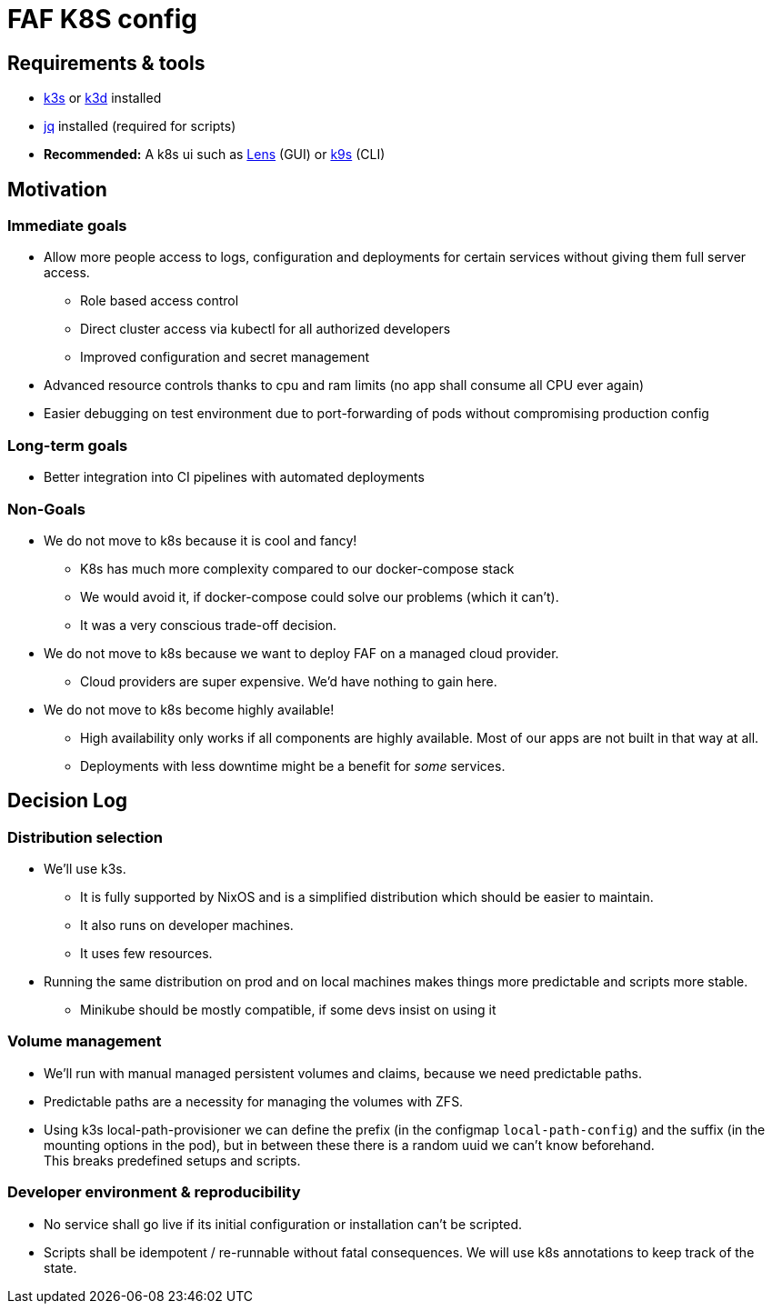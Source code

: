 = FAF K8S config

== Requirements & tools

* https://k3s.io[k3s] or https://k3d.io/[k3d] installed
* https://stedolan.github.io/jq/[jq] installed (required for scripts)
* *Recommended:* A k8s ui such as https://k8slens.dev/[Lens] (GUI) or https://k9scli.io/[k9s] (CLI)

== Motivation

=== Immediate goals

* Allow more people access to logs, configuration and deployments for certain services without giving them full server
access.
** Role based access control
** Direct cluster access via kubectl for all authorized developers
** Improved configuration and secret management
* Advanced resource controls thanks to cpu and ram limits (no app shall consume all CPU ever again)
* Easier debugging on test environment due to port-forwarding of pods without compromising production config

=== Long-term goals

* Better integration into CI pipelines with automated deployments

=== Non-Goals
* We do not move to k8s because it is cool and fancy!
** K8s has much more complexity compared to our docker-compose stack
** We would avoid it, if docker-compose could solve our problems (which it can't).
** It was a very conscious trade-off decision.
* We do not move to k8s because we want to deploy FAF on a managed cloud provider.
** Cloud providers are super expensive. We'd have nothing to gain here.
* We do not move to k8s become highly available!
** High availability only works if all components are highly available. Most of our apps are not built in that way at
   all.
** Deployments with less downtime might be a benefit for _some_ services.

== Decision Log

=== Distribution selection

* We'll use k3s.
** It is fully supported by NixOS and is a simplified distribution which should be easier to maintain.
** It also runs on developer machines.
** It uses few resources.
* Running the same distribution on prod and on local machines makes things more predictable and scripts more stable.
** Minikube should be mostly compatible, if some devs insist on using it


=== Volume management

* We'll run with manual managed persistent volumes and claims, because we need predictable paths. +
* Predictable paths are a necessity for managing the volumes with ZFS. +
* Using k3s local-path-provisioner we can define the prefix (in the configmap `local-path-config`) and the suffix
  (in the mounting options in the pod), but in between these there is a random uuid we can't know beforehand. +
This breaks predefined setups and scripts.

=== Developer environment & reproducibility

- No service shall go live if its initial configuration or installation can't be scripted.
- Scripts shall be idempotent / re-runnable without fatal consequences. We will use k8s annotations to keep track of the state.